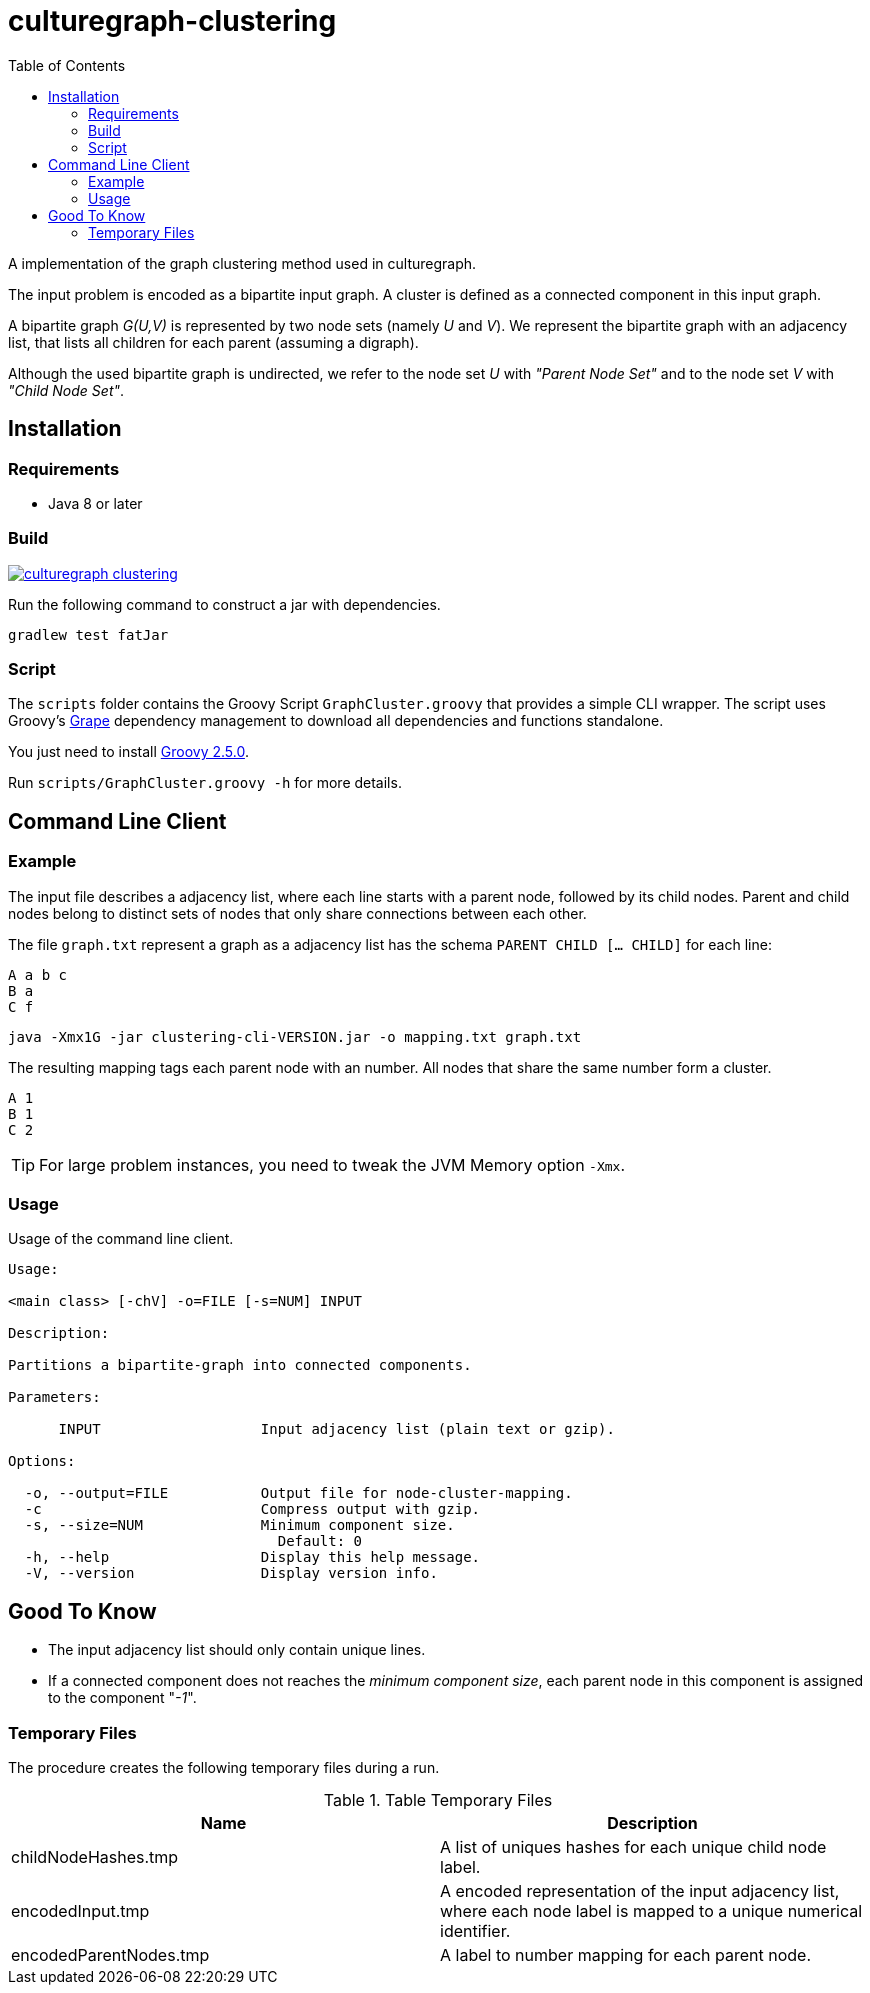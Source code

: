 = culturegraph-clustering
:TOC:

A implementation of the graph clustering method used in culturegraph.

The input problem is encoded as a bipartite input graph.
A cluster is defined as a connected component in this input graph.

A bipartite graph __G(U,V)__ is represented by two node sets (namely __U__ and __V__).
We represent the bipartite graph with an adjacency list, that lists all
children for each parent (assuming a digraph).

Although the used bipartite graph is undirected, we refer to the node set __U__ with __"Parent Node Set"__ and
to the node set __V__ with __"Child Node Set"__.

== Installation

=== Requirements

- Java 8 or later

=== Build

image::https://jitpack.io/v/eberhardtj/culturegraph-clustering.svg[link="https://jitpack.io/#eberhardtj/culturegraph-clustering"]

Run the following command to construct a jar with dependencies.

----
gradlew test fatJar
----

=== Script

The `scripts` folder contains the Groovy Script `GraphCluster.groovy` that provides a simple CLI wrapper.
The script uses Groovy's link:http://docs.groovy-lang.org/latest/html/documentation/grape.html[Grape] dependency management to download all dependencies and functions standalone.

You just need to install link:http://groovy-lang.org/[Groovy 2.5.0].

Run `scripts/GraphCluster.groovy -h` for more details.

== Command Line Client

=== Example

The input file describes a adjacency list, where each line starts with a parent node, followed by its child nodes.
Parent and child nodes belong to distinct sets of nodes that only share connections between each other.

The file `graph.txt` represent a graph as a adjacency list has the schema `PARENT CHILD [... CHILD]` for each line:

----
A a b c
B a
C f
----

----
java -Xmx1G -jar clustering-cli-VERSION.jar -o mapping.txt graph.txt
----

The resulting mapping tags each parent node with an number.
All nodes that share the same number form a cluster.

----
A 1
B 1
C 2
----

TIP: For large problem instances, you need to tweak the JVM Memory option `-Xmx`.

=== Usage

Usage of the command line client.

----
Usage:

<main class> [-chV] -o=FILE [-s=NUM] INPUT

Description:

Partitions a bipartite-graph into connected components.

Parameters:

      INPUT                   Input adjacency list (plain text or gzip).

Options:

  -o, --output=FILE           Output file for node-cluster-mapping.
  -c                          Compress output with gzip.
  -s, --size=NUM              Minimum component size.
                                Default: 0
  -h, --help                  Display this help message.
  -V, --version               Display version info.
----

== Good To Know

- The input adjacency list should only contain unique lines.
- If a connected component does not reaches the __minimum component size__, each parent node in this component is
assigned to the component "__-1__".

=== Temporary Files

The procedure creates the following temporary files during a run.

.Table Temporary Files
|===
|Name | Description

| childNodeHashes.tmp
| A list of uniques hashes for each unique child node label.

| encodedInput.tmp
| A encoded representation of the input adjacency list, where each node label is mapped to a unique numerical identifier.

| encodedParentNodes.tmp
| A label to number mapping for each parent node.

|===
